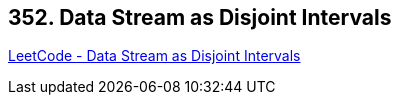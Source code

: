 == 352. Data Stream as Disjoint Intervals

https://leetcode.com/problems/data-stream-as-disjoint-intervals/[LeetCode - Data Stream as Disjoint Intervals]

